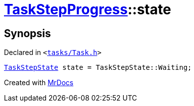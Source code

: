[#TaskStepProgress-state]
= xref:TaskStepProgress.adoc[TaskStepProgress]::state
:relfileprefix: ../
:mrdocs:


== Synopsis

Declared in `&lt;https://github.com/PrismLauncher/PrismLauncher/blob/develop/tasks/Task.h#L61[tasks&sol;Task&period;h]&gt;`

[source,cpp,subs="verbatim,replacements,macros,-callouts"]
----
xref:TaskStepState.adoc[TaskStepState] state = TaskStepState&colon;&colon;Waiting;
----



[.small]#Created with https://www.mrdocs.com[MrDocs]#
